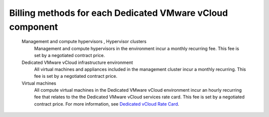 ==========================================================
Billing methods for each Dedicated VMware vCloud component
==========================================================

 Management and compute hypervisors , Hypervisor clusters
    Management and compute hypervisors in the environment incur a
    monthly recurring fee. This fee is set by a negotiated contract
    price.

 Dedicated VMware vCloud infrastructure environment
    All virtual machines and appliances included in the management
    cluster incur a monthly recurring. This fee is set by a negotiated
    contract price.

 Virtual machines
    All compute virtual machines in the Dedicated VMware vCloud
    environment incur an hourly recurring fee that relates to the the
    Dedicated VMware vCloud services rate card. This fee is set by a
    negotiated contract price. For more information, see `Dedicated
    vCloud Rate
    Card <http://www.rackspace.com/information/legal/dedicatedvcloudratecard>`__.
